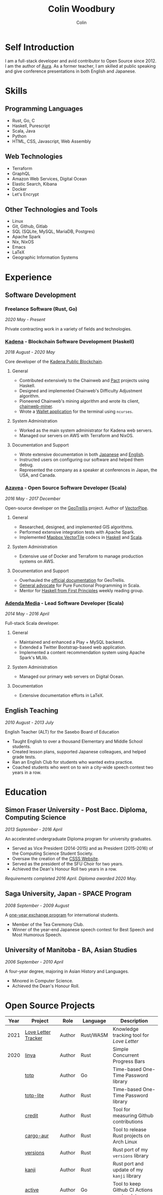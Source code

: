 #+TITLE: Colin Woodbury
#+AUTHOR: Colin

* Self Introduction

I am a full-stack developer and avid contributor to Open Source since 2012. I am
the author of [[https://github.com/fosskers/aura][Aura]]. As a former teacher, I am skilled at public speaking and
give conference presentations in both English and Japanese.

* Skills

** Programming Languages

- Rust, Go, C
- Haskell, Purescript
- Scala, Java
- Python
- HTML, CSS, Javascript, Web Assembly

** Web Technologies

- Terraform
- GraphQL
- Amazon Web Services, Digital Ocean
- Elastic Search, Kibana
- Docker
- Let's Encrypt

** Other Technologies and Tools

- Linux
- Git, Github, Gitlab
- SQL (SQLite, MySQL, MariaDB, Postgres)
- Apache Spark
- Nix, NixOS
- Emacs
- LaTeX
- Geographic Information Systems

* Experience

** Software Development

*** Freelance Software (Rust, Go)

/2020 May - Present/

Private contracting work in a variety of fields and technologies.

*** [[https://www.kadena.io/][Kadena]] - Blockchain Software Development (Haskell)

/2018 August - 2020 May/

Core developer of the [[https://github.com/kadena-io/chainweb-node][Kadena Public Blockchain]].

**** General

- Contributed extensively to the Chainweb and [[https://github.com/kadena-io/pact/][Pact]] projects using Haskell.
- Designed and implemented Chainweb's Difficulty Adjustment algorithm.
- Pioneered Chainweb's mining algorithm and wrote its client, [[https://github.com/kadena-io/chainweb-miner][chainweb-miner]].
- Wrote a [[https://github.com/kadena-community/bag-of-holding][Wallet application]] for the terminal using ~ncurses~.

**** System Administration

- Worked as the main system administrator for Kadena web servers.
- Managed our servers on AWS with Terraform and NixOS.

**** Documentation and Support

- Wrote extensive documentation in both [[https://pact-language.readthedocs.io/ja/stable/][Japanese]] and [[https://pact-language.readthedocs.io/en/stable/][English]].
- Instructed users on configuring our software and helped them debug.
- Represented the company as a speaker at conferences in Japan, the USA, and Canada.

*** [[https://www.azavea.com/][Azavea]] - Open Source Software Developer (Scala)

/2016 May - 2017 December/

Open-source developer on the [[https://github.com/locationtech/geotrellis][GeoTrellis]] project. Author of [[https://github.com/geotrellis/vectorpipe][VectorPipe]].

**** General

- Researched, designed, and implemented GIS algorithms.
- Performed extensive integration tests with Apache Spark.
- Implemented [[https://docs.mapbox.com/vector-tiles/reference/][Mapbox VectorTile]] codecs in [[http://hackage.haskell.org/package/vectortiles][Haskell]] and [[https://github.com/locationtech/geotrellis/tree/master/vectortile][Scala]].

**** System Administration

- Extensive use of Docker and Terraform to manage production systems on AWS.

**** Documentation and Support

- Overhauled the [[https://geotrellis.readthedocs.io/en/latest/][official documentation]] for GeoTrellis.
- [[https://github.com/fosskers/scalaz-and-cats][General advocate]] for Pure Functional Programming in Scala.
- Mentor for [[https://haskellbook.com/][Haskell from First Principles]] weekly reading group.

*** [[https://www.adendamedia.com/][Adenda Media]] - Lead Software Developer (Scala)

/2014 May - 2016 April/

Full-stack Scala developer.

**** General

- Maintained and enhanced a Play + MySQL backend.
- Extended a Twitter Bootstrap-based web application.
- Implemented a content recommendation system using Apache Spark's MLlib.

**** System Administration

- Managed our primary web servers on Digital Ocean.

**** Documentation

- Extensive documentation efforts in LaTeX.

** English Teaching

/2010 August - 2013 July/

English Teacher (ALT) for the Sasebo Board of Education

- Taught English to over a thousand Elementary and Middle School students.
- Created lesson plans, supported Japanese colleagues, and helped grade tests.
- Ran an English Club for students who wanted extra practice.
- Coached students who went on to win a city-wide speech contest two years in a row.

* Education

** Simon Fraser University - Post Bacc. Diploma, Computing Science

/2013 September - 2016 April/

An accelerated undergraduate Diploma program for university graduates.

- Served as Vice President (2014-2015) and as President (2015-2016) of the
  Computing Science Student Society.
- Oversaw the creation of the [[https://github.com/CSSS/old-csss-site][CSSS Website]].
- Served as the president of the SFU Choir for two years.
- Achieved the Dean's Honour Roll two years in a row.

/Requirements completed 2016 April. Diploma awarded 2020 May./

** Saga University, Japan - SPACE Program

/2008 September - 2009 August/

A [[http://www.irdc.saga-u.ac.jp/en/interest/space.html][one-year exchange program]] for international students.

- Member of the Tea Ceremony Club.
- Winner of the year-end Japanese speech contest for Best Speech and Most
  Humorous Speech.

** University of Manitoba - BA, Asian Studies

/2006 September - 2010 April/

A four-year degree, majoring in Asian History and Languages.

- Minored in Computer Science.
- Achieved the Dean's Honour Roll.

* Open Source Projects

| Year | Project             | Role     | Language   | Description                                 |
|------+---------------------+----------+------------+---------------------------------------------|
| 2021 | [[https://www.fosskers.ca/en/tools/love-letter][Love Letter Tracker]] | Author   | Rust/WASM  | Knowledge tracking tool for /Love Letter/   |
|------+---------------------+----------+------------+---------------------------------------------|
| 2020 | [[https://github.com/fosskers/linya][linya]]               | Author   | Rust       | Simple Concurrent Progress Bars             |
|      | [[https://github.com/fosskers/totp][totp]]                | Author   | Go         | Time-based One-Time Password library        |
|      | [[https://github.com/fosskers/totp-lite][totp-lite]]           | Author   | Rust       | Time-based One-Time Password library        |
|      | [[https://github.com/fosskers/credit][credit]]              | Author   | Rust       | Tool for measuring Github contributions     |
|      | [[https://crates.io/crates/cargo-aur][cargo-aur]]           | Author   | Rust       | Tool to release Rust projects on Arch Linux |
|      | [[https://crates.io/crates/versions][versions]]            | Author   | Rust       | Rust port of my ~versions~ library          |
|      | [[https://github.com/fosskers/rs-kanji][kanji]]               | Author   | Rust       | Rust port and update of my ~kanji~ library  |
|      | [[https://github.com/fosskers/active][active]]              | Author   | Go         | Tool to keep Github CI Actions up-to-date   |
|      | [[https://hackage.haskell.org/package/skylighting-lucid][skylighting-lucid]]   | Author   | Haskell    | Lucid support for [[https://hackage.haskell.org/package/skylighting][skylighting]]               |
|      | [[http://hackage.haskell.org/package/org-mode][org-mode]]            | Author   | Haskell    | Parser for Emacs Org Mode files             |
|      | [[https://github.com/kadena-io/chainweb-data][chainweb-data]]       | Core Dev | Haskell    | Data ingestion tool for Chainweb            |
|------+---------------------+----------+------------+---------------------------------------------|
| 2019 | [[https://github.com/kadena-io/chainweb-node][Chainweb]]            | Core Dev | Haskell    | Multi-chain Proof-of-Work Blockchain        |
|      | [[https://github.com/kadena-community/bag-of-holding][bag-of-holding]]      | Author   | Haskell    | An ncurses terminal wallet for Chainweb     |
|      | [[https://gitlab.com/fosskers/bounded-queue][bounded-queue]]       | Author   | Haskell    | Bounded queue data structure library        |
|      | [[https://github.com/kadena-io/chainweb-miner][chainweb-miner]]      | Author   | Haskell    | A mining client for Chainweb                |
|      | [[https://github.com/kadena-io/streaming-events][streaming-events]]    | Author   | Haskell    | Client-side consumption of EventStream      |
|------+---------------------+----------+------------+---------------------------------------------|
| 2018 | [[https://github.com/fosskers/mapalgebra][MapAlgebra]]          | Author   | Haskell    | Efficient, polymorphic Map Algebra          |
|      | [[https://github.com/fosskers/fosskers.ca][fosskers.ca]]         | Author   | Purescript | My personal website                         |
|      | [[https://github.com/fosskers/streaming-pcap][streaming-pcap]]      | Author   | Haskell    | Stream packets via libpcap                  |
|      | [[https://github.com/fosskers/servant-xml][servant-xml]]         | Author   | Haskell    | Servant support for XML Content-Type        |
|------+---------------------+----------+------------+---------------------------------------------|
| 2017 | [[https://github.com/geotrellis/vectorpipe][VectorPipe]]          | Author   | Scala      | VectorTile processing through GeoTrellis    |
|      | [[https://github.com/fosskers/draenor][draenor]]             | Author   | Haskell    | Convert OSM PBF files into ORC format       |
|      | [[https://github.com/fosskers/streaming-osm][streaming-osm]]       | Author   | Haskell    | Stream OpenStreetMap protobuf data          |
|      | [[https://github.com/fosskers/scalaz-and-cats][scalaz-and-cats]]     | Author   | Scala      | Benchmarks for Scalaz and Cats              |
|      | [[https://github.com/fosskers/scala-benchmarks][scala-benchmarks]]    | Author   | Scala      | Benchmarks for common Scala idioms          |
|------+---------------------+----------+------------+---------------------------------------------|
| 2016 | [[https://github.com/locationtech/geotrellis][GeoTrellis]]          | Core Dev | Scala      | Geographic data batch processing suite      |
|      | [[https://github.com/fosskers/pipes-random][pipes-random]]        | Author   | Haskell    | Producers for handling randomness           |
|      | [[https://github.com/fosskers/vectortiles/][vectortiles]]         | Author   | Haskell    | GIS Vector Tiles, as defined by Mapbox      |
|------+---------------------+----------+------------+---------------------------------------------|
| 2015 | [[https://github.com/fosskers/myshroom-api][MyShroom]]            | Core Dev | Scala      | AI-based image recognition of mushrooms     |
|      | [[http://hackage.haskell.org/package/microlens-aeson][microlens-aeson]]     | Author   | Haskell    | Law-abiding lenses for Aeson                |
|      | [[https://github.com/fosskers/opengl-linalg][opengl-linalg]]       | Author   | C          | OpenGL-friendly Linear Algebra              |
|      | [[https://github.com/fosskers/tetris][Tetris]]              | Author   | C          | A 3D Tetris game using OpenGL               |
|      | [[https://gitlab.com/fosskers/versions][versions]]            | Author   | Haskell    | Types and parsers for software versions     |
|------+---------------------+----------+------------+---------------------------------------------|
| 2014 | [[https://github.com/fosskers/elm-touch][elm-touch]]           | Author   | Elm        | Extended Touch library for Elm              |
|      | [[https://github.com/fosskers/2048][2048 Game]]           | Author   | Elm        | The 2048 game in Elm ([[http://fosskers.github.io/2048/][play]])                 |
|------+---------------------+----------+------------+---------------------------------------------|
| 2013 | [[https://github.com/fosskers/hisp][Hisp]]                | Author   | Haskell    | A simple Lisp                               |
|------+---------------------+----------+------------+---------------------------------------------|
| 2012 | [[https://github.com/aurapm/aura/][Aura]]                | Author   | Haskell    | Package Manager for Arch Linux              |
|      | [[https://github.com/fosskers/kanji][kanji]]               | Author   | Haskell    | Analyse Japanese Kanji                      |
|------+---------------------+----------+------------+---------------------------------------------|
| 2011 | [[https://github.com/fosskers/sudoku][Sudoku]]              | Author   | Python     | A sudoku solver                             |
|      | [[https://github.com/fosskers/tgrep][tgrep]]               | Author   | Python     | A search tool for Reddit's log files        |
|------+---------------------+----------+------------+---------------------------------------------|

* Certification

| Certification                                 | Level | Year |
|-----------------------------------------------+-------+------|
| Goethe-Zertifikat German Language Proficiency | B1    | 2015 |
| Japanese Kanji Proficiency Test               | Pre-2 | 2013 |
| Japanese Language Proficiency Test            | N1    | 2012 |

* Talks and Presentations

| Topic                          | Date      | Venue                    | Location  | Language |
|--------------------------------+-----------+--------------------------+-----------+----------|
| Terminal Progress Bars in Rust | 2021 Feb  | Vancouver Rust Meetup    | Vancouver | English  |
| [[https://www.youtube.com/watch?v=CmMzkOspHTU][Haskell in Production]]          | 2019 June | LambdaConf               | Boulder   | English  |
| Beauty and Correctness in Code | 2019 May  | Polyglot Unconference    | Vancouver | English  |
| Pact Basics                    | 2018 Nov  | NODE Tokyo               | Tokyo     | Japanese |
| Introduction to Chainweb       | 2018 Nov  | Neutrino Meetup          | Tokyo     | Japanese |
| [[https://www.youtube.com/watch?v=-UEOLfyDi74][How not to Write Slow Scala]]    | 2018 June | LambdaConf               | Boulder   | English  |
| Tips on Scala Performance      | 2018 May  | Polyglot Unconference    | Vancouver | English  |
| [[https://www.meetup.com/Vancouver-Haskell-Unmeetup/events/229599314/][Extensible Effects]]             | 2016 Apr  | Vancouver Haskell Meetup | Vancouver | English  |
| [[https://www.meetup.com/Vancouver-Haskell-Unmeetup/events/170696382/][Applicative Functors]]           | 2014 Apr  | Vancouver Haskell Meetup | Vancouver | English  |
| Thoughts on Japanese Education | 2012 Feb  | Arkas Sasebo             | Sasebo    | Japanese |

* Hobbies

** Climbing

I prefer Lead Climbing, but also do Top Rope and Bouldering both outdoors and
indoors.

*** Competition Record

| Year | Sport      | Competition               | Venue          |
|------+------------+---------------------------+----------------|
| 2020 | Top Rope   | The Flash                 | Cliffhanger    |
| 2018 | Bouldering | BC Bouldering Provincials | North Van Hive |

** Language Learning

I specialize in Japanese, but have also studied German, Italian, and Esperanto.

** Music

| Group                         | Date                    | Position  |
|-------------------------------+-------------------------+-----------|
| SFU Choir                     | 2019 Fall               | Voice     |
| SFU Choir                     | 2013 Fall - 2016 Spring | Voice     |
| Haiki PTA Chorus              | 2010 - 2013             | Voice     |
| Westwood Collegiate Jazz Band | 2002 Fall - 2006 Spring | Tenor Sax |
